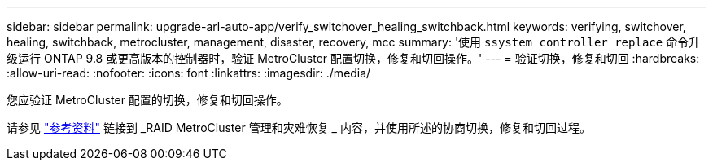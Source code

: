 ---
sidebar: sidebar 
permalink: upgrade-arl-auto-app/verify_switchover_healing_switchback.html 
keywords: verifying, switchover, healing, switchback, metrocluster, management, disaster, recovery, mcc 
summary: '使用 `ssystem controller replace` 命令升级运行 ONTAP 9.8 或更高版本的控制器时，验证 MetroCluster 配置切换，修复和切回操作。' 
---
= 验证切换，修复和切回
:hardbreaks:
:allow-uri-read: 
:nofooter: 
:icons: font
:linkattrs: 
:imagesdir: ./media/


[role="lead"]
您应验证 MetroCluster 配置的切换，修复和切回操作。

请参见 link:other_references.html["参考资料"] 链接到 _RAID MetroCluster 管理和灾难恢复 _ 内容，并使用所述的协商切换，修复和切回过程。
